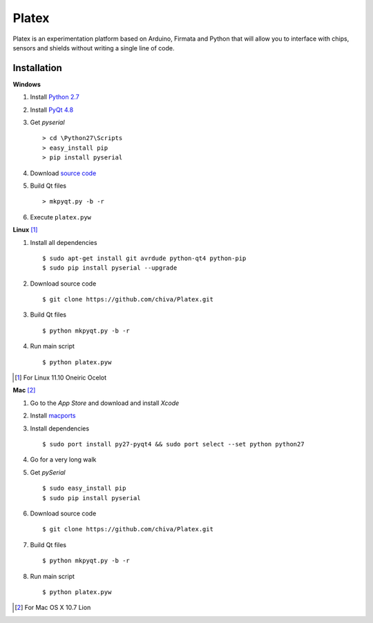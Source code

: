 Platex
======

Platex is an experimentation platform based on Arduino, Firmata and Python that will allow you to interface with chips, sensors and shields without writing a single line of code.

Installation
------------

**Windows**

#. Install `Python 2.7`_

#. Install `PyQt 4.8`_

#. Get *pyserial* ::

    > cd \Python27\Scripts
    > easy_install pip
    > pip install pyserial

#. Download `source code`_

#. Build Qt files ::

    > mkpyqt.py -b -r

#. Execute ``platex.pyw``

**Linux** [#]_

#. Install all dependencies ::

    $ sudo apt-get install git avrdude python-qt4 python-pip
    $ sudo pip install pyserial --upgrade

#. Download source code ::

    $ git clone https://github.com/chiva/Platex.git

#. Build Qt files ::

    $ python mkpyqt.py -b -r

#. Run main script ::

    $ python platex.pyw

.. [#] For Linux 11.10 Oneiric Ocelot

**Mac** [#]_

#. Go to the *App Store* and download and install *Xcode*

#. Install macports_

#. Install dependencies ::

    $ sudo port install py27-pyqt4 && sudo port select --set python python27

#. Go for a very long walk

#. Get *pySerial* ::

    $ sudo easy_install pip
    $ sudo pip install pyserial

#. Download source code ::

   $ git clone https://github.com/chiva/Platex.git

#. Build Qt files ::

    $ python mkpyqt.py -b -r

#. Run main script ::

    $ python platex.pyw

.. [#] For Mac OS X 10.7 Lion

.. _Python 2.7: http://python.org/ftp/python/2.7.2/python-2.7.2.msi
.. _PyQt 4.8: http://www.riverbankcomputing.co.uk/static/Downloads/PyQt4/PyQt-Py2.7-x86-gpl-4.8.6-1.exe
.. _source code: https://github.com/chiva/Platex/downloads
.. _macports: https://distfiles.macports.org/MacPorts/MacPorts-2.0.3-10.7-Lion.dmg